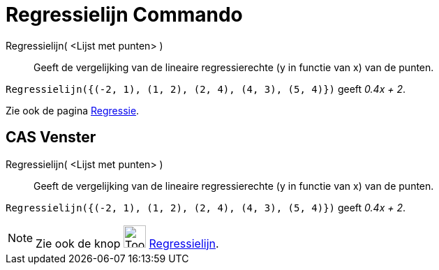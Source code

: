 = Regressielijn Commando
:page-en: commands/FitLine
ifdef::env-github[:imagesdir: /nl/modules/ROOT/assets/images]

Regressielijn( <Lijst met punten> )::
  Geeft de vergelijking van de lineaire regressierechte (y in functie van x) van de punten.

[EXAMPLE]
====

`++Regressielijn({(-2, 1), (1, 2), (2, 4), (4, 3), (5, 4)})++` geeft _0.4x + 2_.

====

Zie ook de pagina xref:/Regressie.adoc[Regressie].

== CAS Venster

Regressielijn( <Lijst met punten> )::
  Geeft de vergelijking van de lineaire regressierechte (y in functie van x) van de punten.

[EXAMPLE]
====

`++Regressielijn({(-2, 1), (1, 2), (2, 4), (4, 3), (5, 4)})++` geeft _0.4x + 2_.

====

[NOTE]
====

Zie ook de knop image:Tool_Fit_Line.gif[Tool Fit Line.gif,width=32,height=32]
xref:/tools/Regressielijn.adoc[Regressielijn].

====

